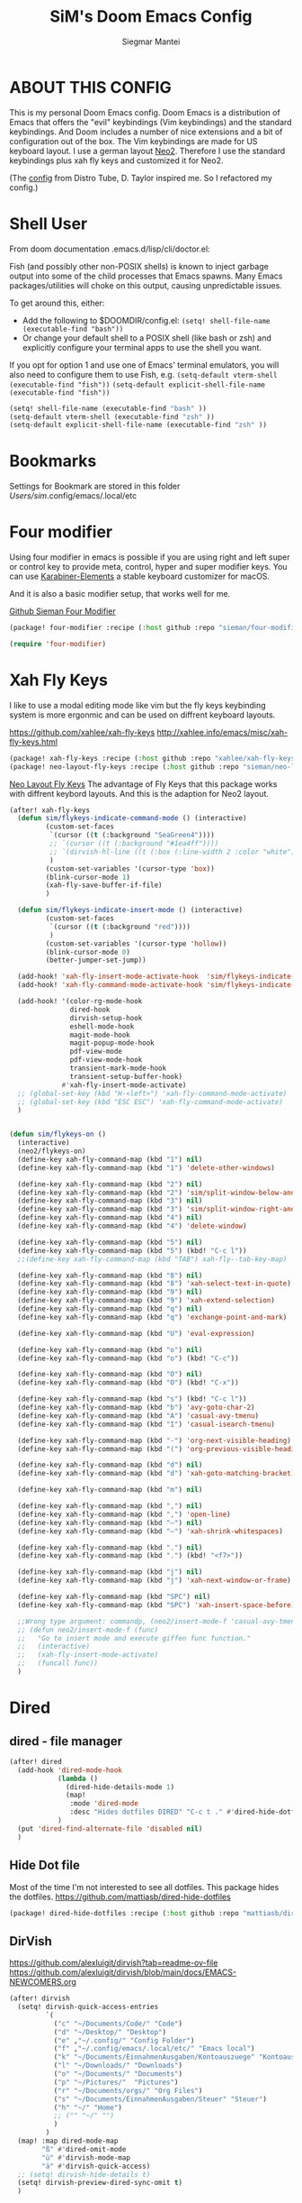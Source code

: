 #+TITLE: SiM's Doom Emacs Config
#+AUTHOR: Siegmar Mantei
#+DESCRIPTION: SiM's personal Doom Emacs config.
#+STARTUP: showeverything

* ABOUT THIS CONFIG
This is my personal Doom Emacs config. Doom Emacs is a distribution of Emacs that offers the "evil" keybindings (Vim keybindings) and the standard keybindings. And Doom includes a number of nice extensions and a bit of configuration out of the box. The Vim keybindings are made for US keyboard layout. I use a german layout [[https://neo-layout.org/][Neo2]]. Therefore I use the standard keybindings plus xah fly keys and customized it for Neo2.

(The [[https://gitlab.com/dwt1/dotfiles/-/tree/master/.config/doom][config]] from Distro Tube, D. Taylor inspired me. So I refactored my config.)

* Shell User
From doom documentation .emacs.d/lisp/cli/doctor.el:

Fish (and possibly other non-POSIX shells) is known to inject garbage
output into some of the child processes that Emacs spawns. Many Emacs
packages/utilities will choke on this output, causing unpredictable issues.

To get around this, either:
- Add the following to $DOOMDIR/config.el:
  =(setq! shell-file-name (executable-find "bash"))=
- Or change your default shell to a POSIX shell (like bash or zsh)
  and explicitly configure your terminal apps to use the shell you
  want.

If you opt for option 1 and use one of Emacs' terminal emulators, you
will also need to configure them to use Fish, e.g.
=(setq-default vterm-shell (executable-find "fish"))=
=(setq-default explicit-shell-file-name (executable-find "fish"))=
#+begin_src emacs-lisp
(setq! shell-file-name (executable-find "bash" ))
(setq-default vterm-shell (executable-find "zsh" ))
(setq-default explicit-shell-file-name (executable-find "zsh" ))
#+end_src


* Bookmarks
Settings for Bookmark are stored in this folder
/Users/sim/.config/emacs/.local/etc


#+begin_comment
(use-package eshell-bookmark
  :ensure t
  :after eshell
  :hook (eshell-mode . eshell-bookmark-setup))
#+end_comment


* Four modifier
Using four modifier in emacs is possible if you are using right and left super  or control key to provide meta, control, hyper and super modifier keys. You can use [[https://karabiner-elements.pqrs.org/][Karabiner-Elements]] a stable keyboard customizer for macOS.

And it is also a basic modifier setup, that works well for me.

[[https://github.com/sieman/four-modifier][Github Sieman Four Modifier]]
#+begin_src emacs-lisp :tangle "packages.el"
(package! four-modifier :recipe (:host github :repo "sieman/four-modifier"))
#+end_src

#+begin_src emacs-lisp
(require 'four-modifier)
#+end_src

* Xah Fly Keys
I like to use a modal editing mode like vim but the fly keys keybinding system is more ergonmic and can be used on diffrent keyboard layouts.

https://github.com/xahlee/xah-fly-keys
http://xahlee.info/emacs/misc/xah-fly-keys.html

#+begin_src emacs-lisp :tangle "packages.el"
(package! xah-fly-keys :recipe (:host github :repo "xahlee/xah-fly-keys"))
(package! neo-layout-fly-keys :recipe (:host github :repo "sieman/neo-layout-fly-keys"))
#+end_src


[[https://github.com/sieman/neo-layout-fly-keys][Neo Layout Fly Keys]]
The advantage of Fly Keys that this package works with diffrent keybord layouts. And this is the adaption for Neo2 layout.

#+begin_src emacs-lisp
(after! xah-fly-keys
  (defun sim/flykeys-indicate-command-mode () (interactive)
         (custom-set-faces
          `(cursor ((t (:background "SeaGreen4"))))
          ;; `(cursor ((t (:background "#1ea4ff"))))
          ;; `(dirvish-hl-line ((t (:box (:line-width 2 :color "white")))))
          )
         (custom-set-variables '(cursor-type 'box))
         (blink-cursor-mode 1)
         (xah-fly-save-buffer-if-file)
         )

  (defun sim/flykeys-indicate-insert-mode () (interactive)
         (custom-set-faces
          `(cursor ((t (:background "red"))))
          )
         (custom-set-variables '(cursor-type 'hollow))
         (blink-cursor-mode 0)
         (better-jumper-set-jump))

  (add-hook! 'xah-fly-insert-mode-activate-hook  'sim/flykeys-indicate-insert-mode)
  (add-hook! 'xah-fly-command-mode-activate-hook 'sim/flykeys-indicate-command-mode)

  (add-hook! '(color-rg-mode-hook
               dired-hook
               dirvish-setup-hook
               eshell-mode-hook
               magit-mode-hook
               magit-popup-mode-hook
               pdf-view-mode
               pdf-view-mode-hook
               transient-mark-mode-hook
               transient-setup-buffer-hook)
             #'xah-fly-insert-mode-activate)
  ;; (global-set-key (kbd "H-<left>") 'xah-fly-command-mode-activate)
  ;; (global-set-key (kbd "ESC ESC") 'xah-fly-command-mode-activate)
  )


(defun sim/flykeys-on ()
  (interactive)
  (neo2/flykeys-on)
  (define-key xah-fly-command-map (kbd "1") nil)
  (define-key xah-fly-command-map (kbd "1") 'delete-other-windows)

  (define-key xah-fly-command-map (kbd "2") nil)
  (define-key xah-fly-command-map (kbd "2") 'sim/split-window-below-and-move-there-dammit)
  (define-key xah-fly-command-map (kbd "3") nil)
  (define-key xah-fly-command-map (kbd "3") 'sim/split-window-right-and-move-there-dammit)
  (define-key xah-fly-command-map (kbd "4") nil)
  (define-key xah-fly-command-map (kbd "4") 'delete-window)

  (define-key xah-fly-command-map (kbd "5") nil)
  (define-key xah-fly-command-map (kbd "5") (kbd! "C-c l"))
  ;;(define-key xah-fly-command-map (kbd "TAB") xah-fly--tab-key-map)

  (define-key xah-fly-command-map (kbd "8") nil)
  (define-key xah-fly-command-map (kbd "8") 'xah-select-text-in-quote)
  (define-key xah-fly-command-map (kbd "9") nil)
  (define-key xah-fly-command-map (kbd "9") 'xah-extend-selection)
  (define-key xah-fly-command-map (kbd "q") nil)
  (define-key xah-fly-command-map (kbd "q") 'exchange-point-and-mark)

  (define-key xah-fly-command-map (kbd "U") 'eval-expression)

  (define-key xah-fly-command-map (kbd "o") nil)
  (define-key xah-fly-command-map (kbd "o") (kbd! "C-c"))

  (define-key xah-fly-command-map (kbd "O") nil)
  (define-key xah-fly-command-map (kbd "O") (kbd! "C-x"))

  (define-key xah-fly-command-map (kbd "s") (kbd! "C-c l"))
  (define-key xah-fly-command-map (kbd "b") 'avy-goto-char-2)
  (define-key xah-fly-command-map (kbd "A") 'casual-avy-tmenu)
  (define-key xah-fly-command-map (kbd "I") 'casual-isearch-tmenu)

  (define-key xah-fly-command-map (kbd "-") 'org-next-visible-heading)
  (define-key xah-fly-command-map (kbd "(") 'org-previous-visible-heading)

  (define-key xah-fly-command-map (kbd "d") nil)
  (define-key xah-fly-command-map (kbd "d") 'xah-goto-matching-bracket)

  (define-key xah-fly-command-map (kbd "m") nil)

  (define-key xah-fly-command-map (kbd ",") nil)
  (define-key xah-fly-command-map (kbd ",") 'open-line)
  (define-key xah-fly-command-map (kbd "–") nil)
  (define-key xah-fly-command-map (kbd "–") 'xah-shrink-whitespaces)

  (define-key xah-fly-command-map (kbd ".") nil)
  (define-key xah-fly-command-map (kbd ".") (kbd! "<f7>"))

  (define-key xah-fly-command-map (kbd "j") nil)
  (define-key xah-fly-command-map (kbd "j") 'xah-next-window-or-frame)

  (define-key xah-fly-command-map (kbd "SPC") nil)
  (define-key xah-fly-command-map (kbd "SPC") 'xah-insert-space-before)

  ;;Wrong type argument: commandp, (neo2/insert-mode-f 'casual-avy-tmenu)
  ;; (defun neo2/insert-mode-f (func)
  ;;   "Go to insert mode and execute giffen func function."
  ;;   (interactive)
  ;;   (xah-fly-insert-mode-activate)
  ;;   (funcall func))
  )
#+End_src


* Dired
** dired - file manager
#+begin_src emacs-lisp
(after! dired
  (add-hook 'dired-mode-hook
            (lambda ()
              (dired-hide-details-mode 1)
              (map!
               :mode 'dired-mode
               :desc "Hides dotfiles DIRED" "C-c t ." #'dired-hide-dotfiles-mode))
            )
  (put 'dired-find-alternate-file 'disabled nil)
  )
#+end_src

** Hide Dot file
Most of the time I'm not interested to see all dotfiles. This package hides the dotfiles.
https://github.com/mattiasb/dired-hide-dotfiles
#+begin_src emacs-lisp :tangle "packages.el"
(package! dired-hide-dotfiles :recipe (:host github :repo "mattiasb/dired-hide-dotfiles"))
#+end_src
** DirVish
https://github.com/alexluigit/dirvish?tab=readme-ov-file
https://github.com/alexluigit/dirvish/blob/main/docs/EMACS-NEWCOMERS.org

#+begin_src emacs-lisp
(after! dirvish
  (setq! dirvish-quick-access-entries
         `(
           ("c" "~/Documents/Code/" "Code")
           ("d" "~/Desktop/" "Desktop")
           ("e" ,"~/.config/" "Config Folder")
           ("f" ,"~/.config/emacs/.local/etc/" "Emacs local")
           ("k" "~/Documents/EinnahmenAusgaben/Kontoauszuege" "Kontoauszuege")
           ("l" "~/Downloads/" "Downloads")
           ("o" "~/Documents/" "Documents")
           ("p" "~/Pictures/"  "Pictures")
           ("r" "~/Documents/orgs/" "Org Files")
           ("s" "~/Documents/EinnahmenAusgaben/Steuer" "Steuer")
           ("h" "~/" "Home")
           ;; ("" "~/" "")
           )
         )
  (map! :map dired-mode-map
        "ß" #'dired-omit-mode
        "ü" #'dirvish-mode-map
        "ä" #'dirvish-quick-access)
  ;; (setq! dirvish-hide-details t)
  (setq! dirvish-preview-dired-sync-omit t)
  )
#+end_src


* Elisp Bug Hunter :language:
I think that is useful to find bugs in elisp. I have to expore that package!

https://github.com/Malabarba/elisp-bug-hunter
#+begin_src emacs-lisp :tangle "packages.el"
(package! elisp-bug-hunter :recipe (:host github :repo "Malabarba/elisp-bug-hunter"))
#+end_src

* Theme :appearance:
[[https://github.com/doomemacs/themes][Doom Emacs' Theme Pack]]
Solarized improved version is oksolar :-)
#+begin_src emacs-lisp
;; load this theme at startup
;; (setq! doom-theme 'doom-one)
(setq! doom-theme 'doom-oksolar-dark)
;; (setq! doom-theme 'doom-oksolar-light)
;; All themes are safe to load
(setq! custom-safe-themes t)
#+end_src

* TODO I like to check the [[https://github.com/ronisbr/doom-nano-modeline][nano]] port for doom.

* Appearance Cursor Parentheses Region :appearance:
#+begin_src emacs-lisp
(custom-set-faces
 '(show-paren-match ((t (:background "black" :foreground "yellow" :inverse-video t :weight bold))))
 '(region ((t (:foreground "#f1c40f" :background "#2c3e50" :inverse-video t))))
 `(cursor ((t (:foreground "white" :background "red")))))

(custom-set-variables '(cursor-type 'box))
#+end_src
* Dashboard and Splash Image :appearance:
#+begin_src emacs-lisp
;; Splash image
(setq! fancy-splash-image (concat doom-private-dir "thenwhyworry.png")
      +doom-dashboard-banner-padding '(0 . 1))
;; Hide the menu for as minimalistic a startup screen as possible.
(remove-hook '+doom-dashboard-functions #'doom-dashboard-widget-shortmenu)
#+end_src
* Projectile

Your $HOME is recognized as a project root! Emacs will assume $HOME is the root of any project living under $HOME. If this
isn't desired, you will need to remove ".git" from `projectile-project-root-files-bottom-up' (a variable)

#+begin_src emacs-lisp
(after! projectile
  (setq! projectile-project-root-files-bottom-up (remove ".git" projectile-project-root-files-bottom-up)))
#+end_src

* Fly Check
#+begin_src emacs-lisp
(add-hook! 'doom-load-theme-hook
           ;; A more visible window border
           ;; (set-face-attribute 'vertical-border nil :foreground (doom-color 'highlight))
           ;; Flycheck errors use the color of functions
           (after! flycheck
             (set-face-attribute 'flycheck-error nil
                                 :underline `(:color ,(doom-color 'functions)
                                              :style wave))))
#+end_src

* Clock and Line Number
#+begin_src emacs-lisp
(setq! display-line-numbers-type nil)
(setq! display-time-24hr-format t)
#+end_src

* Which Key Mode
#+begin_src emacs-lisp
(after! which-key
  (setq! which-key-side-window-max-width 0.44
        which-key-max-display-columns 2
        which-key-side-window-max-height 0.26
        which-key-max-description-length 90)
  (which-key-setup-side-window-right-bottom))
#+end_src
* Modeline and Taps

I like the clearness of that [[https://github.com/rougier/nano-emacs][Rougier Nano-Emacs]] and the [[https://github.com/ronisbr/doom-nano-themes][Ronisbr Doom - Nano - Theme]] version. But at the moment Ronisbr implementation support only evil user.

My workaround is to use [[https://github.com/ema2159/centaur-tabs][Taps]] and hide the modeline. Hear comes some keybindings that helps


#+begin_src emacs-lisp
(map!
 :desc "Modeline toggle view" "C-c t m" #'global-hide-mode-line-mode
 :desc "Print working Directory pwd" "C-c f i" #'pwd)

(after! doom-modeline
  (setq! doom-modeline-modal-modern-icon nil)
  (setq! doom-modeline-modal-icon nil))
#+end_src
* not used Modeline Telephone

https://github.com/dbordak/telephone-line

#+begin_src emacs-lisp :tangle no
(package! telephone-line :recipe (:host github :repo"dbordak/telephone-line"))
#+end_src

#+begin_src emacs-lisp :tangle no
(after! telephone-line
  (telephone-line-mode 1))
#+end_src
* Fonts

Fraktur Schriftart
http://www.ligafaktur.de/LOV.Novellenschrift.ttf


Iosevka
#+begin_src emacs-lisp :tangle no
(setq! doom-font (font-spec :family "Iosevka SS04" :style "Thin" :size 13)
      doom-variable-pitch-font (font-spec :family "LOV.Novellenschrift" :size 20))
#+end_src

Which fonts can emacs display on your machine? -> =(print (font-family-list))=

#+begin_src sh :tangle no
brew tap homebrew/cask-fonts && brew install --cask font-jetbrains-mono-nerd-font
brew tap homebrew/cask-fonts && brew install --cask font-open-dyslexic-nerd-font
#+end_src

#+begin_src emacs-lisp
(setq! doom-font (font-spec :family "JetBrainsMono Nerd Font" :size 12 :weight 'medium)
      doom-variable-pitch-font (font-spec :family "OpenDyslexic" :size 13)
      )

(after! doom-themes
  (setq! doom-themes-enable-bold t
        doom-themes-enable-italic t))

(custom-set-faces!
  '(font-lock-comment-face :slant italic)
  '(font-lock-keyword-face :slant italic))
#+end_src

* Calendar
#+begin_src emacs-lisp
(load! "sim-calendar")
(require 'sim-calendar)
(set-language-environment "German")
(set-locale-environment "de_DE.UTF-8")
#+end_src
* Rechtschreibprüfung :spell:checking:

=npm install dictionary-en-gb=

#+begin_src emacs-lisp
(after! flyspell-mode
  (setq! ispell-dictionary "de_DE")
  (setq! ispell-hunspell-dict-paths-alist
         `(
           ("de_DE" ,(file-name-concat doom-user-dir "spelling/de_DE.aff"))
           ("en_GB" ,(file-name-concat doom-user-dir "spelling/en_GB.aff"))
           ))
  (flyspell-mode 0))
#+end_src
* TODO ELLAMA
[[https://github.com/s-kostyaev/ellama][Ellama]] is a tool for interacting with large language models from Emacs.  You need to have ‘ollama’ installed on your computer to use ‘ellama’ in Emacs.  You need to pull in any LLMs that you want to have available for use.  For example, if you want to be able to use Llama 3.1, then you need to run ‘ollama pull llama3.1’.


https://gitlab.com/dwt1/dotfiles/-/blob/master/.config/emacs/config.org?ref_type=heads#ellama

#+begin_src emacs-lisp :tangle "packages.el"
(package! ollama :recipe (:host github :repo "niklasbuehler/ollama.el"))
#+end_src


* TODO AI Auto Compleation
[[https://github.com/TommyX12/company-tabnine][Emacs Plugin]] https://github.com/shuxiao9058/tabnine/
TabNine is the all-language autocompleter. It uses machine learning to provide responsive, reliable, and relevant suggestions.

* Multiple Cursors
#+begin_src emacs-lisp
(after! mc-mark-more
 ;; (setq! mc/list-file (file-name-concat doom-user-dir "mc-lists.el"))
  (setq! mc/match-cursor-style t)
  (define-key mc/keymap (kbd "<return>") nil)
  (message "mc-mark-more loaded")
  )
#+end_src
* TODO Navigate Back and Forward, the Better Jump
Ich mag in einem Buffer herumspringen.
#+begin_src emacs-lisp
(after! better-jumper
  (setq! better-jumper-context 'buffer)
  (setq! better-jumper-use-savehist t)
  (setq! better-jumper-use-evil-jump-advice nil))
#+end_src

* Casual dired avy info calc isearch

https://github.com/kickingvegas/casual-suite

#+begin_src emacs-lisp :tangle "packages.el"
(package! casual-suite  :recipe (:host github :repo "kickingvegas/casual-suite"))
#+end_src

#+begin_src emacs-lisp
(use-package! casual-suite
  :config
  (keymap-set calc-mode-map "s-m" #'casual-calc-tmenu)
  (keymap-set dired-mode-map "s-m" #'casual-dired-tmenu)
  (keymap-set isearch-mode-map "s-m" #'casual-isearch-tmenu)
  (keymap-set ibuffer-mode-map "s-m" #'casual-ibuffer-tmenu)
  (keymap-set ibuffer-mode-map "F" #'casual-ibuffer-filter-tmenu)
  (keymap-set ibuffer-mode-map "s" #'casual-ibuffer-sortby-tmenu)
  (keymap-set Info-mode-map "s-m" #'casual-info-tmenu)
  (keymap-set reb-mode-map "s-m" #'casual-re-builder-tmenu)
  (keymap-set reb-lisp-mode-map "s-m" #'casual-re-builder-tmenu)
  (keymap-set bookmark-bmenu-mode-map "s-m" #'casual-bookmarks-tmenu)
  (keymap-set org-agenda-mode-map "s-m" #'casual-agenda-tmenu)
  (keymap-set symbol-overlay-map "s-m" #'casual-symbol-overlay-tmenu)
  (keymap-global-set "s-m" #'casual-editkit-main-tmenu))
#+end_src

* Show Keys
Dies ist ein Minor-Mode und zeigt die gedrückten Tasten an.

#+begin_src emacs-lisp
(load! "+show-keys.el")
#+end_src

* Reading Books
A eBook viewer for emas.

[[https://depp.brause.cc/nov.el/][Nov]] Major mode for reading EPUBs in Emacs
#+begin_src emacs-lisp :tangle "packages.el"
(package! nov)
#+end_src

#+begin_src emacs-lisp
(use-package! nov
  :config (add-to-list 'auto-mode-alist '("\\.epub\\'" . nov-mode)))
#+end_src

* Org mode
https://orgmode.org/


#+begin_src emacs-lisp
(after! org

  (setq! org-directory "~///Documents/org-roam"
         org-roam-directory org-directory
         org-roam-db-location (file-name-concat org-directory ".org-roam.db")
         org-roam-dailies-directory "journal/"
         org-archive-location (file-name-concat org-directory ".archive/%s::")
         org-agenda-files (list org-directory)
         org-startup-with-inline-images t
         )

  (add-to-list 'org-structure-template-alist '("se" . "src emacs-lisp"))
  (add-to-list 'org-structure-template-alist '("sea" . "src emacs-lisp :tangle autoload.el"))
  (add-to-list 'org-structure-template-alist '("sep" . "src emacs-lisp :tangle packages.el"))
  (add-to-list 'org-structure-template-alist '("sc" . "src clojure"))
  (add-to-list 'org-structure-template-alist '("ss" . "src shell"))
  (add-to-list 'org-structure-template-alist '("sz" . "src zsh :mkdirp yes :tangle ~/.zshrc"))

  ;; active Babel languages
  ;; (org-babel-do-load-languages 'org-babel-load-languages '((shell . t))) ; use babel packages instead

  (setq! org-babel-clojure-backend 'cider
         org-hide-emphasis-markers t)
  )
(add-hook! 'org-log-buffer-setup-hook '(require 'org-keys))

(after! ox-latex
  (load! "ox-koma-letter")
  (add-to-list 'org-latex-classes
               '("brief"
                 "\\documentclass{scrlttr2}
\[NO-DEFAULT-PACKAGES]
\[NO-PACKAGES]
\[NO-EXTRA]
\\KOMAoption{fontsize}{12pt}
\\KOMAoption{parskip}{half}
\\KOMAoption{paper}{A4}
\\KOMAoption{fromalign}{right}
\\usepackage[utf8]{inputenc}
\\usepackage{eurosym}
\\usepackage[ngerman]{babel}
\\usepackage{pdfpages}
\\usepackage[hidelinks]{hyperref}
\\setkomavar*{enclseparator}{Anlagen}
\\DeclareUnicodeCharacter{202D}{}
\\DeclareUnicodeCharacter{202C}{}
"))
  (setq! org-koma-letter-default-class "brief")
  (setq! org-export-default-language "de")
  )
#+end_src

** Org mode exporters OX
This litle packages provide a export to jira and confluence  markup.
#+begin_src emacs-lisp :tangle "packages.el"
(package! ox-confluence-en :recipe (:host github :repo "correl/ox-confluence-en"))
(package! ox-jira :recipe (:host github :repo "stig/ox-jira.el"))
#+end_src

#+begin_src emacs-lisp
(use-package! ox-jira)
#+end_src

This package provide an export to e - book format epub. I like it to make readable texts for mobile phones :-)
#+begin_src emacs-lisp :tangle packages.el
(package! ox-epub)
#+end_src
** *Org Face* :org:appearance:
#+begin_src emacs-lisp
(add-hook! org-mode
           ;; Document title font
           (set-face-attribute 'org-document-title nil :height 2.0)
           (set-face-attribute 'org-level-1 nil :height 1.8)
           (set-face-attribute 'org-level-2 nil :height 1.6)
           (set-face-attribute 'org-level-3 nil :height 1.4)
           (set-face-attribute 'org-level-4 nil :height 1.2)
           (set-face-attribute 'org-level-5 nil :height 1.1)
           (set-face-attribute 'org-level-6 nil :height 1.1)
           (set-face-attribute 'org-level-7 nil :height 1.1)
           (set-face-attribute 'org-level-8 nil :height 1.1)
           (set-face-attribute 'org-block nil :height 1.1)

           )
#+end_src

** Modern Org Style
#+begin_src emacs-lisp :tangle "packages.el"
(package! org-modern)
#+end_src

#+begin_src emacs-lisp
(use-package! org-modern
  :config
  ;; Minimal UI

  (setq!
   ;; Edit settings
   org-auto-align-tags nil
   org-tags-column 0
   org-catch-invisible-edits 'show-and-error
   org-special-ctrl-a/e t
   org-insert-heading-respect-content t

   ;; Org styling, hide markup etc.
   org-hide-emphasis-markers t
   org-pretty-entities t
   org-ellipsis "…"

   ;; Agenda styling
   org-agenda-tags-column 0
   org-agenda-block-separator ?─
   org-agenda-time-grid
   '((daily today require-timed)
     (800 1000 1200 1400 1600 1800 2000)
     " ┄┄┄┄┄ " "┄┄┄┄┄┄┄┄┄┄┄┄┄┄┄")
   org-agenda-current-time-string
   "◀── now ─────────────────────────────────────────────────")
  )

(map!
 :desc "Modern Look Org Mode" "C-c t o" #'org-modern-mode
 )
#+end_src
** Deft for org-mode :org:
Deft is not installed!
#+begin_src emacs-lisp
(setq! deft-extensions '("txt" "tex" "org"))
(setq! deft-directory "~/Documents/orgs")
(setq! deft-recursive t)
(global-set-key [f8] 'deft)
#+end_src

** TODO AI Assistance
[[https://github.com/rksm/org-ai?tab=readme-ov-file#installation][Org AI]]
#+begin_src emacs-lisp :tangle "packages.el"
;; https://github.com/rksm/org-ai
(package! org-ai :recipe (:host github :repo "rksm/org-ai"))
#+end_src


* Cider
*Evaluation:*
_in buffer:_
| =C-x C-e=           | cider-eval-last-sexp |
| =C-c C-e=           |                      |
| =<localleader> e e= |                      |
Evaluate the form preceding point and display the result in the echo area and/or
in an buffer overlay (according to cider-use-overlays). If invoked with a prefix
argument, insert the result into the current buffer.

| =<localleader> p D= | =cider-pprint-eval-defun-to-comment= |
Produces an output like this: =;;-> {"dark olive" 1, "vibrant plum" 2}=

_to REPL:_
| =C-c M-e=           | cider-eval-last-sexp-to-repl        |
| =<localleader> p r= | =cider-pprint-eval-last-sexp-to-repl= |
Evaluate the form preceding point and output it result to the REPL buffer. If
invoked with a prefix argument, takes you to the REPL buffer after being
invoked.

_from Source to REPL:_
| =C-return= | eir-eval-in-cider |
Copy the expression from buffer and paste it in REPL then evaluates it.

Navigation
Refactoring
Editing

Ich möchte gerne eine Historie für die REPL haben.

#+begin_src emacs-lisp
(set-popup-rule! "^\\*cider-clojuredocs\\*" :side 'right :size 0.5)
#+end_src

#+begin_src emacs-lisp
(after! clojure-mode
  (add-hook 'clojure-mode-hook #'aggressive-indent-mode)
  (message "My Clojure config")

  (defun clerk-show ()
    (interactive)
    (save-buffer)
    (let
        ((filename
          (buffer-file-name)))
      (when filename
        (cider-interactive-eval
         (concat "(nextjournal.clerk/show! \"" filename "\")")))))

  (define-key clojure-mode-map (kbd "<M-return>") 'clerk-show)

  )
#+end_src

* Eval in repl
You can use C-RET in a source file to start up an appropriate REPL (except cider, which needs manual M-x cider-jack-in) and evaluate a line, selected region or the current expression depending on the context.

https://github.com/kaz-yos/eval-in-repl

#+begin_src emacs-lisp :tangle "packages.el"
(package! eval-in-repl)
#+end_src

#+begin_src emacs-lisp
(after! cider
  (require 'eval-in-repl-cider)
  (define-key clojure-mode-map (kbd "<C-return>") 'eir-eval-in-cider))
#+end_src

* EDIFF
empty

* Latex
Change some font weights for the sections in LaTeX

#+begin_src emacs-lisp
(add-hook! LaTeX-mode
  (set-face-attribute 'font-latex-sectioning-1-face nil :height 1.8 :weight 'bold)
  (set-face-attribute 'font-latex-sectioning-2-face nil :height 1.6)
  (set-face-attribute 'font-latex-sectioning-3-face nil :height 1.3)
  (set-face-attribute 'font-latex-sectioning-4-face nil :height 1.1)
  (set-face-attribute 'font-latex-sectioning-5-face nil :height 1.1))
#+end_src

* HOLD Dict.cc translate
[[https://github.com/martenlienen/dictcc.el][Dictcc]] is a emacs interface for the online dictionary [[https://www.dict.cc/][dict.cc]]. At the moment it use ivy ore helm as completion but not vertico. I use it when vertico is supported.
#+begin_src emacs-lisp :tangle no
(package! dictcc)
#+end_src

#+begin_src emacs-lisp :tangle no
(use-package! dictcc
  :diminish
  :config
  (setq! dictcc-source-lang "en"
        dictcc-destination-lang "de"
        dictcc-completion-backend 'vertico)
  )
#+end_src
* Repeat Mode
Allows repeating via =C-x z= (pressing z multiple tiemes keeps repearting) or by pressing last keybinding of previaos command.

#+begin_src emacs-lisp
(use-package! repeat
  :ensure nil
  :hook (after-init . repeat-mode)
  :custom
  (repeat-too-dangerous '(kill-this-buffer))
  (repeat-exit-timeout 6))
#+end_src


* SiM functions that tangled into autoload.el :autoload:el:
Adds the the header of autoload.el
#+begin_src emacs-lisp :tangle autoload.el
;;; autoload.el -*- lexical-binding: t; -*-
#+end_src

** Duplicate Line Or Region :autoload:el:
This feature duplicate a line ore a region I realy like in Intellij Idea. So why not have in Emacs?
I found a solution on https://www.emacswiki.org/emacs/CopyingWholeLines that works for best.

#+begin_src emacs-lisp :tangle autoload.el
;;;###autoload
(defun sim/duplicate-line-or-region (&optional n)
  "Duplicate current line, or region if active.
      With argument N, make N copies.
      With negative N, comment out original line and use the absolute value."
  (interactive "*p")
  (let ((use-region (use-region-p)))
    (save-excursion
      (let ((text (if use-region        ;Get region if active, otherwise line
                      (buffer-substring (region-beginning) (region-end))
                    (prog1 (thing-at-point 'line)
                      (end-of-line)
                      (if (< 0 (forward-line 1)) ;Go to beginning of next line, or make a new one
                          (newline))))))
        (dotimes (i (abs (or n 1)))     ;Insert N times, or once if not specified
          (insert text))))
    (if use-region nil                  ;Only if we're working with a line (not a region)
      (let ((pos (- (point) (line-beginning-position)))) ;Save column
        (if (> 0 n)                             ;Comment out original with negative arg
            (comment-region (line-beginning-position) (line-end-position)))
        (forward-line 1)
        (forward-char pos)))))

#+end_src

** Transparency :autoload:el:
https://www.emacswiki.org/emacs/TransparentEmacs
#+begin_src emacs-lisp :tangle autoload.el
;;;###autoload
(defun sim/toggle-transparency ()
  (interactive)
  (let ((alpha (frame-parameter nil 'alpha)))
    (set-frame-parameter
     nil 'alpha
     (if (eql (cond ((numberp alpha) alpha)
                    ((numberp (cdr alpha)) (cdr alpha))
                    ;; Also handle undocumented (<active> <inactive>) form.
                    ((numberp (cadr alpha)) (cadr alpha)))
              100)
         '(94 . 50) '(100 . 100)))))
#+end_src

#+begin_src emacs-lisp
(global-set-key (kbd "C-c t t") 'sim/toggle-transparency)
#+end_src

** Maximize buffer temporarily
If I have some split buffers open and I want maximize one and then return to the split buffers. How that works, I found a solution on this gist https://gist.github.com/3402786

#+begin_src emacs-lisp :tangle autoload.el
;;;###autoload
(defun sim/toggle-maximize-buffer ()
  "Maximize buffer"
  (interactive)
  (save-excursion
    (if (and (= 1 (length (window-list)))
             (assoc ?_ register-alist))
        (jump-to-register ?_)
      (progn
        (window-configuration-to-register ?_)
        (delete-other-windows)))))
#+end_src

#+begin_src emacs-lisp
(map!  "<f11>" #'sim/toggle-maximize-buffer)
#+end_src

** Split buffer in half

#+begin_src emacs-lisp :tangle autoload.el
;;;###autoload
(defun sim/split-window-right-and-move-there-dammit ()
  (interactive)
  (split-window-right)
  (windmove-right))

;;;###autoload
(defun sim/split-window-below-and-move-there-dammit ()
  (interactive)
  (split-window-below)
  (windmove-down))
#+end_src

#+begin_src emacs-lisp
(global-set-key (kbd "C-x 3") 'sim/split-window-right-and-move-there-dammit)
(global-set-key (kbd "C-x 2") 'sim/split-window-below-and-move-there-dammit)
#+end_src
* Super Keybindings
My preferred way of using super key.

| Letter | COMMAND                                     | DESCRIPTION                           | KEYBINDING    |
|--------+---------------------------------------------+---------------------------------------+---------------|
| -      | [[elisp:(helpful-command 'doom/decrease-font-size)][doom/decrease-font-size]]                     |                                       | s--           |
| +      | [[elisp:(helpful-command 'doom/reset-font-size)][doom/reset-font-size]]                        |                                       | s-+           |
| =      | [[elisp:(helpful-command 'doom/increase-font-size)][doom/increase-font-size]]                     |                                       | s-=           |
| ^      | kill-some-buffers                           |                                       | s-^           |
| <      | mc/mark-previous-like-this                  |                                       |               |
| >      | mc/mark-next-like-this                      |                                       |               |
| ?      |                                             |                                       |               |
| \      | [[elisp:(helpful-command 'shell-command)][shell-command]]                               |                                       | s-\           |
| :      | ispell                                      |                                       |               |
|--------+---------------------------------------------+---------------------------------------+---------------|
| 1      | [[elisp:(helpful-command '+treemacs/toggle)][+treemacs/toggle]]                            | shows current folder of buffer        | s-1           |
| 2      |                                             |                                       |               |
| 3      |                                             |                                       |               |
| 4      |                                             |                                       |               |
| 5      |                                             |                                       |               |
| 6      |                                             |                                       |               |
| 7      |                                             |                                       |               |
| 8      |                                             |                                       |               |
| 9      | [[elisp:(helpful-command 'magit-status)][magit-status]]                                | opens git UI magit                    | s-9           |
| 0      | [[elisp:(helpful-command 'text-scale-adjust)][text-scale-adjust]]                           | zoom in out Text                      | s-0           |
| `      | [[elisp:(helpful-command 'org-self-insert-command)][org-self-insert-command]] self-insert-command | ???                                   |               |
| Del    | [[elisp:(helpful-command 'doom/backward-kill-to-bol-and-indent)][doom/backward-kill-to-bol-and-indent]]        |                                       | s-<backspace> |
|--------+---------------------------------------------+---------------------------------------+---------------|
| x      | [[elisp:(helpful-command 'kill-region)][kill-region]]                                 | cut                                   | s-x           |
| v      | [[elisp:(helpful-command 'yank)][yank]]                                        | paste                                 | s-v           |
| V      | [[elisp:(helpful-command 'yank-pop)][yank-pop]]                                    | paste history                         | s-V           |
| l      | (kbd! "C-c l")                              | opens local leader                    | s-l           |
| L      | [[elisp:(helpful-command 'consult-goto-line)][consult-goto-line]]                           |                                       | s-L           |
| c      | [[elisp:(helpful-command 'copy-region-as-kill)][copy-region-as-kill]]                         | copy                                  | s-c           |
| C      | [[elisp:(helpful-command 'comment-line)][comment-line]]                                | // a comment                          | s-C           |
| w      | [[elisp:(helpful-command 'kill-current-buffer)][kill-current-buffer]]                         | close buffer                          | s-w           |
| W      | [[elisp:(helpful-command 'doom/delete-frame-with-prompt)][doom/delete-frame-with-prompt]]               | close frame                           | s-W           |
| k      | [[elisp:(helpful-command 'er/expand-region)][er/expand-region]]                            |                                       | s-k           |
| K      | [[elisp:(helpful-command 'er/contract-region)][er/contract-region]]                          |                                       | s-K           |
| h      | [[elisp:(helpful-command 'set-mark-command)][set-mark-command]]                            |                                       | s-h           |
| g      | [[elisp:(helpful-command 'isearch-repeat-forward)][isearch-repeat-forward]]                      | Search                                | s-g           |
| G      | [[elisp:(helpful-command 'isearch-repeat-backward)][isearch-repeat-backward]]                     | Search                                | s-G           |
| f      | [[elisp:(helpful-command 'consult-line)][consult-line]]                                | Search the current Buffer             | s-f           |
| F      | [[elisp:(helpful-command 'isearch-backward)][isearch-backward]]                            |                                       | s-F           |
| q      | [[elisp:(helpful-command 'save-buffers-kill-terminal)][save-buffers-kill-terminal]]                  | Quite Emacs                           | s-q           |
| ß      | [[elisp:(helpful-command 'completion-help-at-point)][completion-help-at-point]]                    | completion help                       | s-ß           |
|--------+---------------------------------------------+---------------------------------------+---------------|
| u      | [[elisp:(helpful-command 'execute-extended-command)][execute-extended-command]]                    |                                       | s-u           |
| U      | [[elisp:(helpful-command 'eval-expression)][eval-expression]]                             |                                       | s-U           |
| i      | [[elisp:(helpful-command 'indent-region)][indent-region]]                               | reformat code                         | s-i           |
| a      | [[elisp:(helpful-command 'mark-whole-buffer)][mark-whole-buffer]]                           | Select all                            | s-a           |
| e      | [[elisp:(helpful-command 'ido-switch-buffer)][ido-switch-buffer]]                           | Switching buffer                      | s-e           |
| E      | [[elisp:(helpful-command 'edit-abbrevs)][edit-abbrevs]]                                |                                       | s-E           |
| o      | [[elisp:(helpful-command 'imenu)][imenu]] or [[elisp:(helpful-command 'consult-org-heading)][consult-org-heading]]                | Menu depends on mode (imenu standard) | s-o           |
| s      | [[elisp:(helpful-command 'save-buffer)][save-buffer]]                                 | Saves the buffer                      | s-s           |
| S      | [[elisp:(helpful-command 'ns-write-file-using-panel)][ns-write-file-using-panel]]                   |                                       | s-S           |
| n      | [[elisp:(helpful-command '+default/new-buffer)][+default/new-buffer]]                         |                                       | s-n           |
| N      | [[elisp:(helpful-command 'make-frame)][make-frame]]                                  |                                       | s-N           |
| r      | prefix (menu)                               | Refactoring, Run, replace             | s-r           |
| t      | [[elisp:(helpful-command 'ns-popup-font-panel)][ns-popup-font-panel]]                         | Select a font                         | s-t           |
| d      | [[elisp:(helpful-command 'duplicate-line-or-region)][duplicate-line-or-region]]                    | Duplicate a selection or line         | s-d           |
| y      | [[elisp:(helpful-command 'other-frame)][other-frame]]                                 |                                       | s-y           |
|--------+---------------------------------------------+---------------------------------------+---------------|
| ü      | [[elisp:(helpful-command 'avy-goto-char-2)][avy-goto-char-2]]                             |                                       | s-ü           |
| ö      |                                             |                                       |               |
| ä      | mc/mark-next-like-this                      |                                       | s-ä           |
| Ä      |                                             | multiple-cursors key map              | s-Ä           |
| p      | mc/mark-previous-like-this                  |                                       | s-p           |
| z      | [[elisp:(helpful-command 'undo-tree-undo)][undo-tree-undo]]                              | undo                                  | s-z           |
| Z      | [[elisp:(helpful-command 'undo-tree-redo)][undo-tree-redo]]                              | redo                                  |               |
| b      | [[elisp:(helpful-command 'org-emphasize)][org-emphasize]]                               | Org-Mode Bold Underline Code          | s-b           |
| m      | [[elisp:(helpful-command 'iconify-frame)][iconify-frame]]                               |                                       |               |
| ,      | [[elisp:(helpful-command 'customize)][customize]]                                   |                                       |               |
| .      | -                                           |                                       |               |
| j      | [[elisp:(helpful-command 'exchange-point-and-mark)][exchange-point-and-mark]]                     |                                       |               |
| J      | [[elisp:(helpful-command 'join-line)][join-line]]                                   |                                       |               |
|--------+---------------------------------------------+---------------------------------------+---------------|
| F0     |                                             |                                       |               |
| F1     |                                             |                                       |               |
| F2     |                                             |                                       |               |
| F3     |                                             |                                       |               |
| F4     |                                             |                                       |               |
| F5     |                                             | voice over (mac os)                   |               |
| F6     |                                             |                                       |               |
| F7     |                                             |                                       |               |
| F8     |                                             |                                       |               |
| F9     |                                             |                                       |               |
| F10    |                                             |                                       |               |
| F11    |                                             | full screen                           |               |
| F12    |                                             |                                       |               |
|--------+---------------------------------------------+---------------------------------------+---------------|
| up     | windmove-up                                 |                                       | C-s-<up>      |
| down   | windmove-down                               |                                       | C-s-<down>    |
| left   | windmove-left                               |                                       | C-s-<left>    |
| right  | windmove-right                              |                                       | C-s-<right>   |
| Space  | [[elisp:(helpful-command 'hippie-expand)][hippie-expand]]                               |                                       | s-SPC         |

#+begin_src emacs-lisp :tangle +superkeys.el
;;; $DOOMDIR/+superkeys.el -*- lexical-binding: t; -*-
(global-unset-key (kbd "A-<tab>"))
(global-unset-key (kbd "C-@"))
(global-unset-key (kbd "M-@"))
(global-unset-key (kbd "M-SPC"))
(global-unset-key (kbd "s-+"))
(global-unset-key (kbd "s--"))
(global-unset-key (kbd "s-="))
(global-unset-key (kbd "s-C"))
(global-unset-key (kbd "s-d"))
(global-unset-key (kbd "s-e"))
(global-unset-key (kbd "s-h"))
(global-unset-key (kbd "s-k"))
(global-unset-key (kbd "s-n"))
(global-unset-key (kbd "s-o"))
(global-unset-key (kbd "s-w"))
(global-unset-key (kbd "s-x"))

(map!
 "s-1" #'+treemacs/toggle
 "s-9" #'magit-status
 "s-0" #'text-scale-adjust

 ;; x X …
 "s-x" #'kill-region                    ; Edit Commands

 ;; v V _
 "s-v" #'yank                           ; Edit Commands
 "s-V" #'yank-pop                       ; Edit Commands

 ;; l L [
 "s-l" (kbd! "C-c l")
 "s-L" #'consult-goto-line
 ;; s-L shell-command

 ;; c C ]
 "s-c" (if (featurep 'evil) #'evil-yank #'copy-region-as-kill) ; Edit Commands
 "s-C" #'comment-line

 ;; w W ^
 "s-w" #'kill-current-buffer
 "s-W" #'doom/delete-frame-with-prompt

 ;; k K !
 "s-k" #'er/expand-region                                      ; Edit Commands
 "s-K" #'er/contract-region                                    ; Edit Commands

 ;; h H <
 "s-h" #'set-mark-command                                      ; Edit Commands
 ;; s-H ns-do-hide-others

 ;; g G >
 ;; s-g isearch-repeat-forward
 ;; s-G

 ;; f F =
 ;; s-f consult-line
 ;; s-F isearch-backward
 "s-=" #'doom/reset-font-size

 ;; q Q &
 ;; s-q save-buffers-kill-terminal
 ;; s-Q MACOS ABMELDEN
 ;; s-& kill-current-buffer

 ;; ß ẞ ſ
 "s-ß" #'completion-help-at-point

 ;; u U \
 "s-u" #'execute-extended-command
 "s-U" #'eval-expression
 "s-\\" #'shell-command


 ;; i I /
 "s-i" #'indent-region
 "s-I" #'casual-isearch-tmenu

 ;; a A {
 "s-a" #'mark-whole-buffer                                     ; Edit Commands
 (:when (fboundp 'avy-goto-char-2 ) "s-A" #'casual-avy-tmenu)
 ;; e E }
 "s-e" #'ido-switch-buffer
 ;; s-E edit-abbrevs

 ;; o O *
 "s-o" #'imenu
 (:when (modulep! :lang org) :map org-mode-map "s-o" 'consult-org-heading)

 ;; s S ?
 ;; s-s save-buffer
 ;; s-S ns-write-file-using-panel
 ;; s-? info

 ;; n N (
 ;; s-n +default/new-buffer
 ;; s-N make-frame

 ;; r R )
 :desc "Replace Buffer" "s-r s" #'query-replace                ; Edit Commands
 :desc "Replace Buffer RegEx" "s-r r" #'query-replace-regexp   ; Edit Commands
 :desc "Revert current buffer" "s-r l" #'revert-buffer   ; Edit Commands

 ;; t T -
 ;; s-t menu-set-font
 "s--" #'doom/decrease-font-size

 ;; d D :
 "s-d" #'sim/duplicate-line-or-region                          ; Edit Commands
 ;; s-D dired
 ;; s-: ispell

 ;; y Y @
 ;; s-y ns-paste-secondary

 ;; ü Ü #
 (:when (modulep! :lang org) :map org-mode-map "s-ü" 'org-emphasize)

 ;; ö Ö $

 ;; ä Ä |
 ;; s-| shell-command-on-region
 ;; p P ~
 ;; s-~ pre-frame
 (:when (modulep! :editor multiple-cursors)
   :desc "Mark next"          "s-ä"         #'mc/mark-next-like-this
   :desc "Mark previous"      "s-p"         #'mc/mark-previous-like-this
   :desc "Unmark previous"    "s-P"         #'mc/unmark-previous-like-this
   :prefix-map ("s-Ä" . "multiple-cursors")
   :desc "Edit lines"         "l"         #'mc/edit-lines
   :desc "Mark next"          "n"         #'mc/mark-next-like-this
   :desc "Unmark next"        "N"         #'mc/unmark-next-like-this
   :desc "Mark previous"      "p"         #'mc/mark-previous-like-this
   :desc "Unmark previous"    "P"         #'mc/unmark-previous-like-this
   :desc "Mark all"           "t"         #'mc/mark-all-like-this
   :desc "Mark all DWIM"      "m"         #'mc/mark-all-like-this-dwim
   :desc "Edit line endings"  "e"         #'mc/edit-ends-of-lines
   :desc "Edit line starts"   "a"         #'mc/edit-beginnings-of-lines
   :desc "Mark tag"           "s"         #'mc/mark-sgml-tag-pair
   :desc "Mark in defun"      "d"         #'mc/mark-all-like-this-in-defun
   :desc "Add cursor w/mouse" "<mouse-1>" #'mc/add-cursor-on-click)

 ;; z Z `
 "s-z" #'undo                                                  ; Edit Commands
 "s-Z" #'redo                                                  ; Edit Commands
 ;; s-` other-frame


 ;; b B +
 (:when (fboundp 'avy-goto-char-2 ) "s-b" #'avy-goto-char-2)
 "s-+" #'doom/increase-font-size

 ;; m M %
 ;; s-m iconify-frame
 ;; s-M manual-entry

 ;; , – "
 ;; s-, customize

 ;; . • '
 ;; s-' next-window-any-frame '

 ;; j J ;
 ;; s-j exchange-point-and-mark
 "s-J" #'join-line                                             ; Edit Commands

 "s-SPC" #'hippie-expand

 "s-<up>" #'consult-global-mark
 "s-<down>" #'consult-mark
 "s-<left>" #'doom/backward-to-bol-or-indent
 "s-<right>" #'doom/forward-to-last-non-comment-or-eol

 "s-S-<up>"  #'drag-stuff-up                                   ; Edit Commands
 "s-S-<down>"  #'drag-stuff-down                               ; Edit Commands
 "s-S-<left>"  #'drag-stuff-left                               ; Edit Commands
 "s-S-<right>"  #'drag-stuff-right                             ; Edit Commands

 "C-s-<up>" #'windmove-up               ; Navigation buffer
 "C-s-<down>" #'windmove-down           ; Navigation buffer
 "C-s-<left>" #'windmove-left           ; Navigation buffer
 "C-s-<right>" #'windmove-right         ; Navigation buffer
 )
#+end_src

* Keyboard Macros
This Section defines some Macros for reuse.

#+begin_src emacs-lisp  :tangle +superkeys.el
(defalias 'sim/org-h3-date
  (kmacro "r * * * SPC C-c . <return> <left> S-<up> <right> SPC"))
#+end_src

* Last Action

#+begin_src emacs-lisp
;; (after! doom-modeline
;; (global-hide-mode-line-mode))
(load! "+superkeys.el")
(sim/flykeys-on)
(doom/increase-font-size 1)
(display-time-mode t)
(load! "emacs.secrets.el")
#+end_src


This is not loaded!

#+begin_src emacs-lisp :tangle no
(after! ox
  (load! "ox-koma-letter"))

(after! ox-koma-letter
  '(progn
     (setq! org-koma-letter-default-class "brief")))
(load! "/Users/sim/.emacs.secrets.el")
#+end_src
